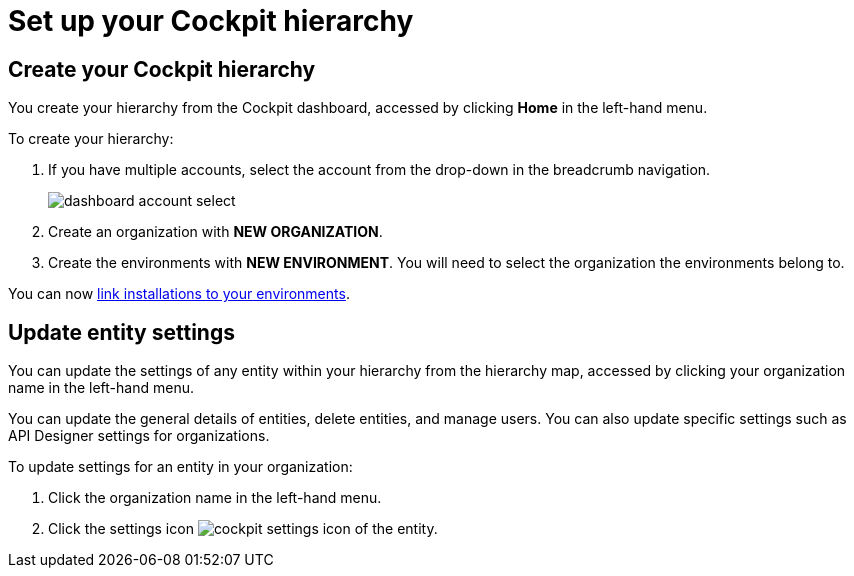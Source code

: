 = Set up your Cockpit hierarchy
:page-sidebar: cockpit_sidebar
:page-permalink: cockpit/3.x/cockpit_quickstart_setup.html
:page-folder: cockpit/userguide
:page-description: Gravitee.io Cockpit - Register installation
:page-keywords: Gravitee.io, API Platform, API Management, Cockpit, documentation, manual, guide

== Create your Cockpit hierarchy

You create your hierarchy from the Cockpit dashboard, accessed by clicking *Home* in the left-hand menu.

To create your hierarchy:

. If you have multiple accounts, select the account from the drop-down in the breadcrumb navigation.
+
image:cockpit/dashboard-account-select.png[]
. Create an organization with *NEW ORGANIZATION*.
. Create the environments with *NEW ENVIRONMENT*. You will need to select the organization the environments belong to.

You can now link:/cockpit/3.x/cockpit_userguide_register_installations.html[link installations to your environments^].

== Update entity settings

You can update the settings of any entity within your hierarchy from the hierarchy map, accessed by clicking your organization name in the left-hand menu.

You can update the general details of entities, delete entities, and manage users. You can also update specific settings such as API Designer settings for organizations.

To update settings for an entity in your organization:

. Click the organization name in the left-hand menu.
. Click the settings icon image:icons/cockpit-settings-icon.png[role="icon"] of the entity.

